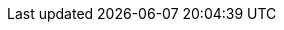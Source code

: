 [[blast-marker-table]]

ifdef::bm-fp[]
.Blast marker table (Firepower)
[cols="^,^2"]
|===
|Firepower |Blast markers to place

|1 to 7
|One, if you score any hits

|8 to 15
|One

|16 to 23
|Two

|24 or more
|Three
|===
endif::[]

ifdef::bm-shw[]
.Blast marker table (super-heavy weapons)
[cols="^,^2"]
|===
|Number of super-heavy weapons | Blast markers to place

|1 to 3 |One, if you score any hits
|4 to 8 |One
|9 or more |Two
|===
endif::[]